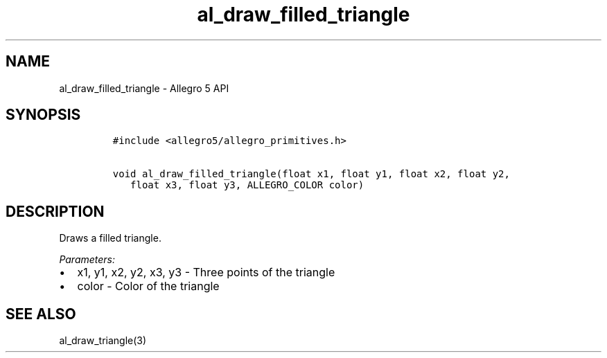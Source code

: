 .\" Automatically generated by Pandoc 3.1.3
.\"
.\" Define V font for inline verbatim, using C font in formats
.\" that render this, and otherwise B font.
.ie "\f[CB]x\f[]"x" \{\
. ftr V B
. ftr VI BI
. ftr VB B
. ftr VBI BI
.\}
.el \{\
. ftr V CR
. ftr VI CI
. ftr VB CB
. ftr VBI CBI
.\}
.TH "al_draw_filled_triangle" "3" "" "Allegro reference manual" ""
.hy
.SH NAME
.PP
al_draw_filled_triangle - Allegro 5 API
.SH SYNOPSIS
.IP
.nf
\f[C]
#include <allegro5/allegro_primitives.h>

void al_draw_filled_triangle(float x1, float y1, float x2, float y2,
   float x3, float y3, ALLEGRO_COLOR color)
\f[R]
.fi
.SH DESCRIPTION
.PP
Draws a filled triangle.
.PP
\f[I]Parameters:\f[R]
.IP \[bu] 2
x1, y1, x2, y2, x3, y3 - Three points of the triangle
.IP \[bu] 2
color - Color of the triangle
.SH SEE ALSO
.PP
al_draw_triangle(3)
